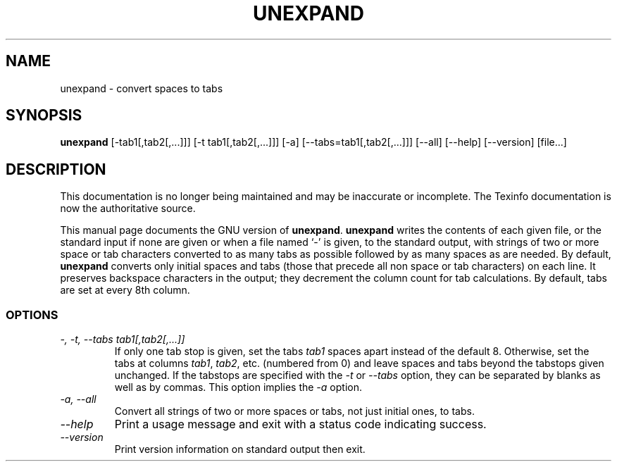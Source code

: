 .TH UNEXPAND 1 "GNU Text Utilities" "FSF" \" -*- nroff -*-
.SH NAME
unexpand \- convert spaces to tabs
.SH SYNOPSIS
.B unexpand
[\-tab1[,tab2[,...]]] [\-t tab1[,tab2[,...]]] [\-a]
[\-\-tabs=tab1[,tab2[,...]]] [\-\-all] [\-\-help] [\-\-version] [file...]
.SH DESCRIPTION
This documentation is no longer being maintained and may be inaccurate
or incomplete.  The Texinfo documentation is now the authoritative source.
.PP
This manual page
documents the GNU version of
.BR unexpand .
.B unexpand
writes the contents of each given file, or the standard input if
none are given or when a file named `\-' is given, to the standard
output, with strings of two or more space or tab characters converted
to as many tabs as possible followed by as many spaces as are needed.
By default,
.B unexpand
converts only initial spaces and tabs (those that precede all non
space or tab characters) on each line.  It preserves
backspace characters in the output; they decrement the column count
for tab calculations.  By default, tabs are set at every 8th column.
.SS OPTIONS
.TP
.I "\-, \-t, \-\-tabs tab1[,tab2[,...]]"
If only one tab stop is given, set the tabs \fItab1\fP spaces apart
instead of the default 8.  Otherwise, set the tabs at columns
\fItab1\fP, \fItab2\fP, etc. (numbered from 0) and leave spaces and
tabs beyond the tabstops given unchanged.  If the tabstops are
specified with the
.I \-t
or
.I \-\-tabs
option, they can be separated by blanks as well as by commas.
This option implies the
.I \-a
option.
.TP
.I "\-a, \-\-all"
Convert all strings of two or more spaces or tabs, not just initial
ones, to tabs.
.TP
.I "\-\-help"
Print a usage message and exit with a status code indicating success.
.TP
.I "\-\-version"
Print version information on standard output then exit.
